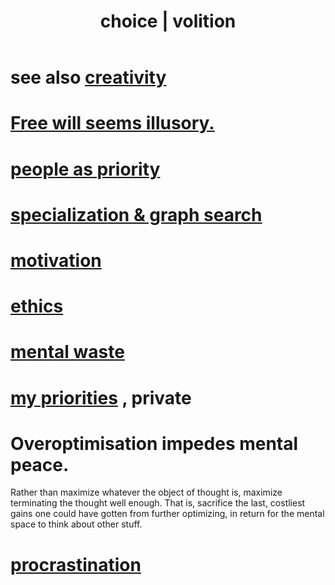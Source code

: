 :PROPERTIES:
:ID:       4c25a3eb-4f21-4c20-9fee-2a18275ca089
:ROAM_ALIASES: choice volition
:END:
#+title: choice | volition
* see also [[https://github.com/JeffreyBenjaminBrown/public_notes_with_github-navigable_links/blob/master/creativity.org][creativity]]
* [[https://github.com/JeffreyBenjaminBrown/public_notes_with_github-navigable_links/blob/master/free_will_seems_illusory.org][Free will seems illusory.]]
* [[https://github.com/JeffreyBenjaminBrown/public_notes_with_github-navigable_links/blob/master/people_as_priority.org][people as priority]]
* [[https://github.com/JeffreyBenjaminBrown/public_notes_with_github-navigable_links/blob/master/specialization_graph_search.org][specialization & graph search]]
* [[https://github.com/JeffreyBenjaminBrown/public_notes_with_github-navigable_links/blob/master/motivation.org][motivation]]
* [[https://github.com/JeffreyBenjaminBrown/public_notes_with_github-navigable_links/blob/master/ethics.org][ethics]]
* [[https://github.com/JeffreyBenjaminBrown/public_notes_with_github-navigable_links/blob/master/wasted_mental_cycles.org][mental waste]]
* [[https://github.com/JeffreyBenjaminBrown/org_personal-ish_with-github-navigable_links/blob/master/my_priorities.org][my priorities]] , private
* Overoptimisation impedes mental peace.
:PROPERTIES:
:ID:       b0a80dfd-0fbf-4ba7-b9b7-6ec65d2619fa
:END:
  Rather than maximize whatever the object of thought is, maximize terminating the thought well enough. That is, sacrifice the last, costliest gains one could have gotten from further optimizing, in return for the mental space to think about other stuff.
* [[https://github.com/JeffreyBenjaminBrown/public_notes_with_github-navigable_links/blob/master/procrastination.org][procrastination]]

